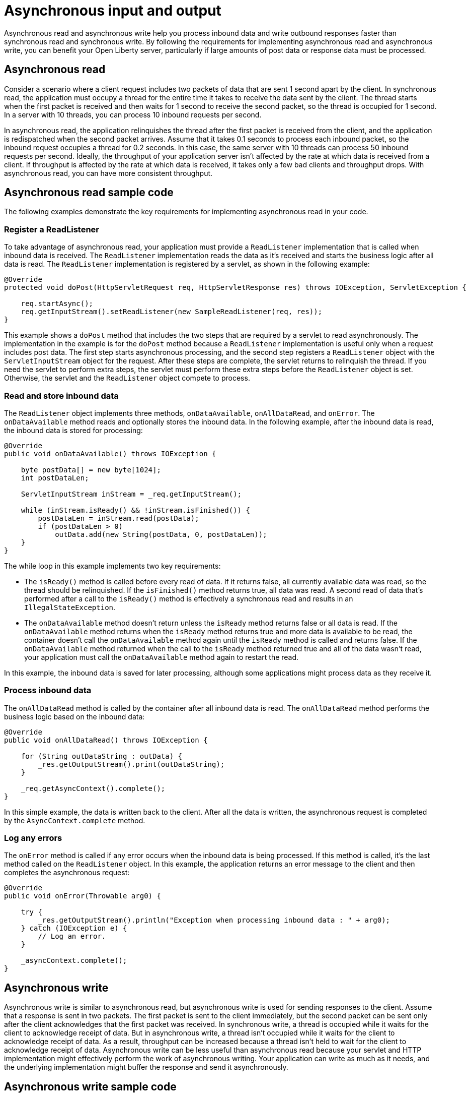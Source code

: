 // Copyright (c) 2021 IBM Corporation and others.
// Licensed under Creative Commons Attribution-NoDerivatives
// 4.0 International (CC BY-ND 4.0)
//   https://creativecommons.org/licenses/by-nd/4.0/
//
// Contributors:
//     IBM Corporation
//
//
:page-description:
:seo-title:
:seo-description:
:page-layout: general-reference
:page-type: general
= Asynchronous input and output

Asynchronous read and asynchronous write help you process inbound data and write outbound responses faster than synchronous read and synchronous write.
By following the requirements for implementing asynchronous read and asynchronous write, you can benefit your Open Liberty server, particularly if large amounts of post data or response data must be processed.

== Asynchronous read
Consider a scenario where a client request includes two packets of data that are sent 1 second apart by the client.
In synchronous read, the application must occupy a thread for the entire time it takes to receive the data sent by the client.
The thread starts when the first packet is received and then waits for 1 second to receive the second packet, so the thread is occupied for 1 second.
In a server with 10 threads, you can process 10 inbound requests per second.

In asynchronous read, the application relinquishes the thread after the first packet is received from the client, and the application is redispatched when the second packet arrives.
Assume that it takes 0.1 seconds to process each inbound packet, so the inbound request occupies a thread for 0.2 seconds.
In this case, the same server with 10 threads can process 50 inbound requests per second.
Ideally, the throughput of your application server isn't affected by the rate at which data is received from a client.
If throughput is affected by the rate at which data is received, it takes only a few bad clients and throughput drops.
With asynchronous read, you can have more consistent throughput.

== Asynchronous read sample code
The following examples demonstrate the key requirements for implementing asynchronous read in your code.


=== Register a ReadListener
To take advantage of asynchronous read, your application must provide a `ReadListener` implementation that is called when inbound data is received.
The `ReadListener` implementation reads the data as it's received and starts the business logic after all data is read.
The `ReadListener` implementation is registered by a servlet, as shown in the following example:

[source,java]
----
@Override
protected void doPost(HttpServletRequest req, HttpServletResponse res) throws IOException, ServletException {

    req.startAsync();
    req.getInputStream().setReadListener(new SampleReadListener(req, res));
}
----

This example shows a `doPost` method that includes the two steps that are required by a servlet to read asynchronously.
The implementation in the example is for the `doPost` method because a `ReadListener` implementation is useful only when a request includes post data.
The first step starts asynchronous processing, and the second step registers a `ReadListener` object with the `ServletInputStream` object for the request.
After these steps are complete, the servlet returns to relinquish the thread.
If you need the servlet to perform extra steps, the servlet must perform these extra steps before the `ReadListener` object is set.
Otherwise, the servlet and the `ReadListener` object compete to process.

=== Read and store inbound data
The `ReadListener` object implements three methods, `onDataAvailable`, `onAllDataRead`, and `onError`.
The `onDataAvailable` method reads and optionally stores the inbound data.
In the following example, after the inbound data is read, the inbound data is stored for processing:

[source,java]
----
@Override
public void onDataAvailable() throws IOException {

    byte postData[] = new byte[1024];
    int postDataLen;

    ServletInputStream inStream = _req.getInputStream();

    while (inStream.isReady() && !inStream.isFinished()) {
        postDataLen = inStream.read(postData);
        if (postDataLen > 0)
            outData.add(new String(postData, 0, postDataLen));
    }
}
----

The while loop in this example implements two key requirements:

* The `isReady()` method is called before every read of data.
If it returns false, all currently available data was read, so the thread should be relinquished.
If the `isFinished()` method returns true, all data was read.
A second read of data that's performed after a call to the `isReady()` method is effectively a synchronous read and results in an `IllegalStateException`.
* The `onDataAvailable` method doesn't return unless the `isReady` method returns false or all data is read.
If the `onDataAvailable` method returns when the `isReady` method returns true and more data is available to be read, the container doesn't call the `onDataAvailable` method again until the `isReady` method is called and returns false.
If the `onDataAvailable` method returned when the call to the `isReady` method returned true and all of the data wasn't read, your application must call the `onDataAvailable` method again to restart the read.

In this example, the inbound data is saved for later processing, although some applications might process data as they receive it.

=== Process inbound data
The `onAllDataRead` method is called by the container after all inbound data is read.
The `onAllDataRead` method performs the business logic based on the inbound data:

[#readlistener-onalldataread]
[source,java]
----
@Override
public void onAllDataRead() throws IOException {

    for (String outDataString : outData) {
        _res.getOutputStream().print(outDataString);
    }

    _req.getAsyncContext().complete();
}
----

In this simple example, the data is written back to the client.
After all the data is written, the asynchronous request is completed by the `AsyncContext.complete` method.

=== Log any errors
The `onError` method is called if any error occurs when the inbound data is being processed.
If this method is called, it's the last method called on the `ReadListener` object.
In this example, the application returns an error message to the client and then completes the asynchronous request:

[source,java]
----
@Override
public void onError(Throwable arg0) {

    try {
        _res.getOutputStream().println("Exception when processing inbound data : " + arg0);
    } catch (IOException e) {
        // Log an error.
    }

    _asyncContext.complete();
}
----

== Asynchronous write
Asynchronous write is similar to asynchronous read, but asynchronous write is used for sending responses to the client.
Assume that a response is sent in two packets.
The first packet is sent to the client immediately, but the second packet can be sent only after the client acknowledges that the first packet was received.
In synchronous write, a thread is occupied while it waits for the client to acknowledge receipt of data.
But in asynchronous write, a thread isn't occupied while it waits for the client to acknowledge receipt of data.
As a result, throughput can be increased because a thread isn't held to wait for the client to acknowledge receipt of data.
Asynchronous write can be less useful than asynchronous read because your servlet and HTTP implementation might effectively perform the work of asynchronous writing.
Your application can write as much as it needs, and the underlying implementation might buffer the response and send it asynchronously.

== Asynchronous write sample code
The following examples show the key requirements for how you might implement asynchronous write in your code.
In most applications, asynchronous read and asynchronous write are combined.
In the previous asynchronous example code, <<readlistener-onalldataread,the ReadListener.onAllDataRead method>> registers the `WriteListener` object and provides the response data to the `WriteListener` object on its constructor.

=== Register a WriteListener
To use asynchronous write, your application must provide a `WriteListener` implementation, which is called when response data can be sent without blocking.
The `WriteListener` implementation is registered by a servlet, as shown in the following example:

[source,java]
----
@Override
protected void service(HttpServletRequest req, HttpServletResponse res) throws IOException, ServletException {

    req.startAsync();
    res.getOutputStream().setWriteListener(new SampleWriteListener(req, res, 200));
}
----

This example shows a `service` method that includes the two steps that are required to write asynchronously.
In this example, the `service` method is acceptable because a `WriteListener` object can be used for any inbound method, for example, the `doPost` method.
The first step starts asynchronous processing, and the second step registers a `WriteListener` object with the `ServletOutputStream` object for the request.
After these steps are complete, the servlet returns to relinquish the thread.
If you need the servlet to perform extra steps, the servlet must perform these extra steps before the `WriteListener` object is set.
Otherwise, the servlet and the `WriteListener` object compete to process.

=== Write an outbound response
The `WriteListener` object implements two methods, `onWritePossible` and `onError`.
The `onWritePossible` method is responsible for writing outbound responses:

[source,java]
----
public void onWritePossible() throws IOException {

    ServletOutputStream outStream = _res.getOutputStream();

    while (outStream.isReady() && _numWritesRemaining > 0) {
        _numWritesDone++;
        _numWritesRemaining--;
        outStream.println(_asyncEvents + "." + _numWritesDone + _outData);
    }

    if (_numWritesRemaining == 0) {
        _req.getAsyncContext().complete();
    } else {
        _asyncEvents++;
    }
}
----

The `onWritePossible` method implements three key requirements:

* The `isReady` method is called before data is written.
Data is written a second time after a call to the `isReady` method is effectively a synchronous write and results in an `IllegalStateException`.
* The `onWritePossible` method doesn't return unless the `isReady` method returns false or all data is written.
The `onWritePossible` method might return when the `isReady` method returns true and more data must be written.
In this case, the container doesn't call the `onWritePossible` method again until the `isReady` method is called and returns false.
One effect of this requirement is that all of the response data must be available before the `WriteListener` object is registered.
If all of the response data isn't available, the `onWritePossible` method must return when the `isReady` method is true even though some response data wasn't written.
* The `AsyncContext.complete` method is called to end the asynchronous request after all data is written.
An equivalent to the `onAllDataRead` method of the `ReadListener` object doesn't exist for the `WriteListener` object because only your application knows when all response data is written.

One effect of this second requirement is that all of the response data must be available before the `WriteListener` object is registered.
If the response data isn't available before the `WriteListener` object is registered, the method must return when the `isReady` method is true.
In this case, some of the response data wasn't yet written.
To handle this scenario, the application can call the `onWritePossible` method, although you must ensure that two threads aren't running the `onWritePossible` method at the same time.

The `onError` method is called if any error occurs when the response data is being processed.
If this method is called, it's the last method called on the `WriteListener` object.
In this case, the application generates an error log and then completes the asynchronous request.

== See also
xref:sync-async-rest-clients.adoc[Synchronous and asynchronous REST clients]
